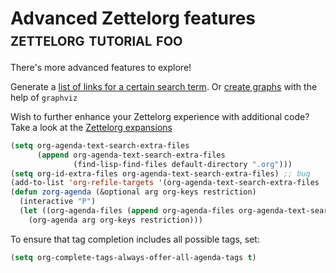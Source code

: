 * Advanced Zettelorg features                        :zettelorg:tutorial:foo:
:PROPERTIES:
:ID:       16a2419a-9838-44ae-abca-c385cb1f8db5
:END:

There's more advanced features to explore!

Generate a [[id:2a73c06c-ee94-4055-806f-eebd73d6b27b][list of links for a certain search term]]. Or [[id:d8e80f53-4f70-42c8-a37a-c1d4a48ba240][create graphs]] with the help of =graphviz=

Wish to further enhance your Zettelorg experience with additional code?
Take a look at the [[id:a1038207-a604-4615-962b-0df6df93e4fa][Zettelorg expansions]]

#+begin_src emacs-lisp
(setq org-agenda-text-search-extra-files
      (append org-agenda-text-search-extra-files
              (find-lisp-find-files default-directory ".org")))
(setq org-id-extra-files org-agenda-text-search-extra-files) ;; bug
(add-to-list 'org-refile-targets '(org-agenda-text-search-extra-files :maxlevel . 2))
(defun zorg-agenda (&optional arg org-keys restriction)
  (interactive "P")
  (let ((org-agenda-files (append org-agenda-files org-agenda-text-search-extra-files)))
    (org-agenda arg org-keys restriction)))
#+end_src

To ensure that tag completion includes all possible tags, set:
#+begin_src emacs-lisp
(setq org-complete-tags-always-offer-all-agenda-tags t)
#+end_src

